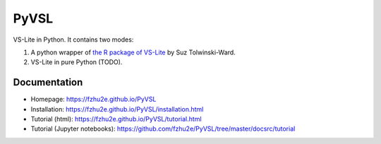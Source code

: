 **********
PyVSL
**********

VS-Lite in Python. It contains two modes:

1. A python wrapper of `the R package of VS-Lite <https://github.com/suztolwinskiward/VSLiteR>`_ by Suz Tolwinski-Ward.
2. VS-Lite in pure Python (TODO).

Documentation
=============

+ Homepage: https://fzhu2e.github.io/PyVSL
+ Installation: https://fzhu2e.github.io/PyVSL/installation.html
+ Tutorial (html): https://fzhu2e.github.io/PyVSL/tutorial.html
+ Tutorial (Jupyter notebooks): https://github.com/fzhu2e/PyVSL/tree/master/docsrc/tutorial
